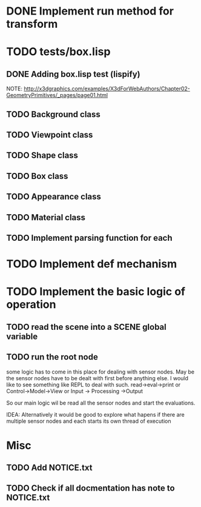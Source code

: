 #+SEQ_TODO: TODO CURRENT DONE

* DONE Implement run method for transform
* TODO tests/box.lisp
** DONE Adding box.lisp test (lispify)
   NOTE: http://x3dgraphics.com/examples/X3dForWebAuthors/Chapter02-GeometryPrimitives/_pages/page01.html
** TODO Background class
** TODO Viewpoint class
** TODO Shape class
** TODO Box class
** TODO Appearance class
** TODO Material class
** TODO Implement parsing function for each
* TODO Implement def mechanism
* TODO Implement the basic logic of operation
** TODO read the scene into a *SCENE* global variable
** TODO  run the root node
   some logic has to come in this place for dealing with sensor nodes. May be
   the sensor nodes have to be dealt with first before anything else. I would
   like to see something like REPL to deal with such.
   read->eval->print or Control->Model->View or Input -> Processing ->Output

   So our main logic wil be read all the sensor nodes and start the evaluations.

   IDEA: Alternatively it would be good to explore what hapens if there are
   multiple sensor nodes and each starts its own thread of execution
* Misc
** TODO Add NOTICE.txt
** TODO Check if all docmentation has note to NOTICE.txt
